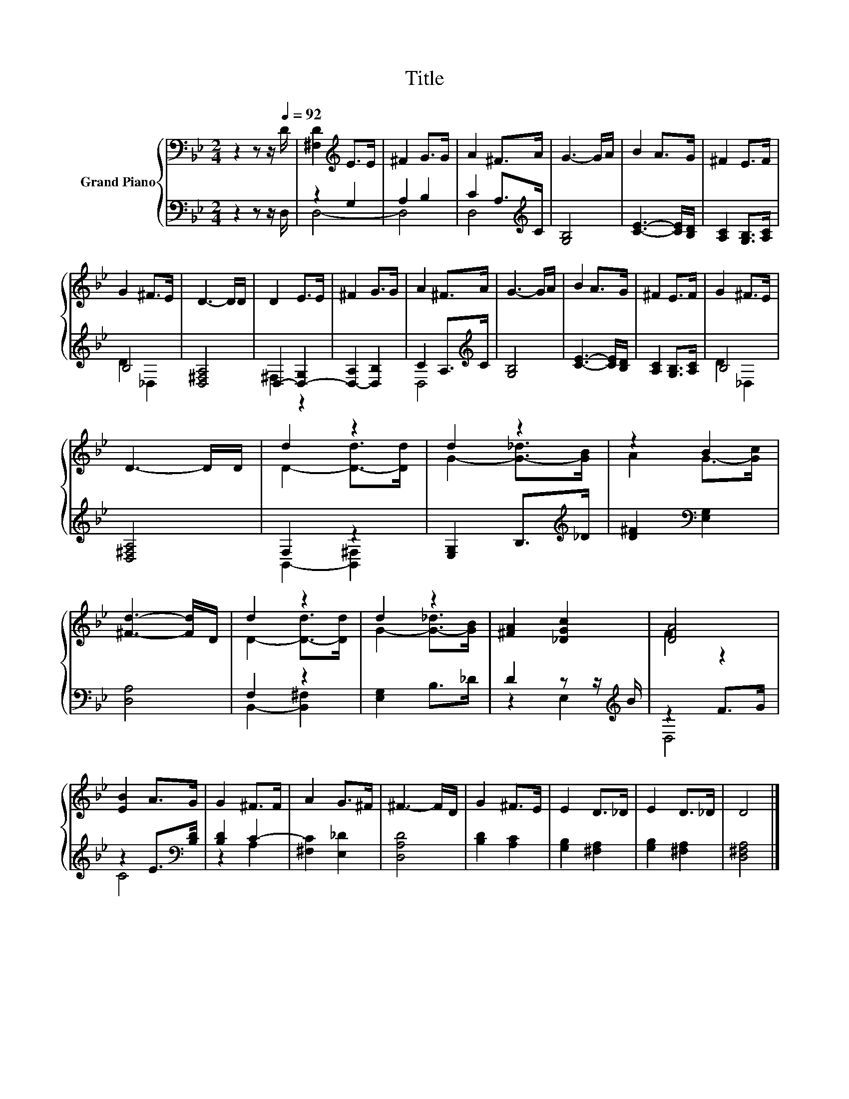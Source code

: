 X:1
T:Title
%%score { ( 1 4 ) | ( 2 3 ) }
L:1/8
M:2/4
K:Bb
V:1 bass nm="Grand Piano"
V:4 bass 
V:2 bass 
V:3 bass 
V:1
 z2 z z/[Q:1/4=92] D/ | [^F,D]2[K:treble] E>E | ^F2 G>G | A2 ^F>A | G3- G/A/ | B2 A>G | ^F2 E>F | %7
 G2 ^F>E | D3- D/D/ | D2 E>E | ^F2 G>G | A2 ^F>A | G3- G/A/ | B2 A>G | ^F2 E>F | G2 ^F>E | %16
 D3- D/D/ | d2 z2 | d2 z2 | z2 B2 | [^Fd]3- [Fd]/D/ | d2 z2 | d2 z2 | [^FA]2 [_DGc]2 | [DA]4 | %25
 [EB]2 A>G | G2 ^F>F | A2 G>^F | ^F3- F/D/ | G2 ^F>E | E2 D>_D | E2 D>_D | D4 |] %33
V:2
 z2 z z/ D,/ | z2 G,2 | A,2 B,2 | C2 A,>[K:treble]C | [G,B,]4 | [CE]3- [CE]/[B,D]/ | %6
 [A,C]2 [G,B,]>[A,C] | B,4 | [D,^F,A,]4 | D,2- [D,-G,]2 | [D,-A,]2 [D,B,]2 | C2 A,>[K:treble]C | %12
 [G,B,]4 | [CE]3- [CE]/[B,D]/ | [A,C]2 [G,B,]>[A,C] | B,4 | [D,^F,A,]4 | F,2 z2 | %18
 [E,G,]2 B,>[K:treble]_D | [D^F]2[K:bass] [E,G,]2 | [D,A,]4 | F,2 z2 | [E,G,]2 B,>_D | %23
 D2 z z/[K:treble] B/ | z2 F>G | z2 E>[K:bass][B,D] | [B,D]2 C2- | [^F,C]2 [E,_D]2 | [D,A,D]4 | %29
 [B,D]2 [A,C]2 | [G,B,]2 [^F,A,]2 | [G,B,]2 [^F,A,]2 | [D,^F,A,]4 |] %33
V:3
 x4 | D,4- | D,4 | D,4[K:treble] | x4 | x4 | x4 | D2 _D,2 | x4 | ^F,2 z2 | x4 | D,4[K:treble] | %12
 x4 | x4 | x4 | D2 _D,2 | x4 | B,,2- [B,,^F,]2 | x7/2[K:treble] x/ | x2[K:bass] x2 | x4 | %21
 B,,2- [B,,^F,]2 | x4 | z2 E,2[K:treble] | D,4 | C4[K:bass] | z2 A,2 | x4 | x4 | x4 | x4 | x4 | %32
 x4 |] %33
V:4
 x4 | x2[K:treble] x2 | x4 | x4 | x4 | x4 | x4 | x4 | x4 | x4 | x4 | x4 | x4 | x4 | x4 | x4 | x4 | %17
 D2- [D-d]>[Dd] | G2- [G-_d]>[GB] | A2 G->[Gc] | x4 | D2- [D-d]>[Dd] | G2- [G-_d]>[GB] | x4 | %24
 F2 z2 | x4 | x4 | x4 | x4 | x4 | x4 | x4 | x4 |] %33

